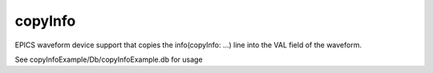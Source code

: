 copyInfo
========

EPICS waveform device support that copies the info(copyInfo: ...) line
into the VAL field of the waveform. 

See copyInfoExample/Db/copyInfoExample.db for usage
